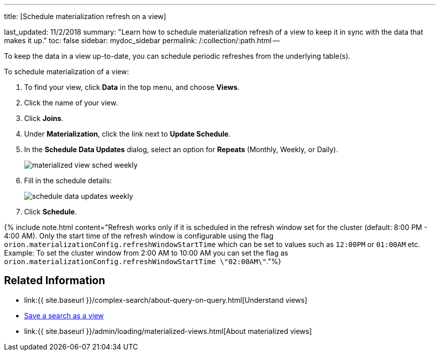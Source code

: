 '''

title: [Schedule materialization refresh on a view]

last_updated: 11/2/2018 summary: "Learn how to schedule materialization refresh of a view to keep it in sync with the data that makes it up." toc: false sidebar: mydoc_sidebar permalink: /:collection/:path.html --

To keep the data in a view up-to-date, you can schedule periodic refreshes from the underlying table(s).

To schedule materialization of a view:

. To find your view, click *Data* in the top menu, and choose *Views*.
. Click the name of your view.
. Click *Joins*.
. Under *Materialization*, click the link next to *Update Schedule*.
. In the *Schedule Data Updates* dialog, select an option for *Repeats* (Monthly, Weekly, or Daily).
+
image::{{ site.baseurl }}/images/materialized-view-sched-weekly.png[]

. Fill in the schedule details:
+
image::{{ site.baseurl }}/images/schedule-data-updates-weekly.png[]

. Click *Schedule*.

{% include note.html content="Refresh works only if it is scheduled in the refresh window set for the cluster (default: 8:00 PM - 4:00 AM).
Only the start time of the refresh window is configurable using the flag `orion.materializationConfig.refreshWindowStartTime` which can be set to values such as `12:00PM` or `01:00AM` etc.
Example: To set the cluster window from 2:00 AM to 10:00 AM you can set the flag as `orion.materializationConfig.refreshWindowStartTime \"02:00AM\"`."%}

== Related Information

* link:{{ site.baseurl }}/complex-search/about-query-on-query.html[Understand views]
* xref:searches-views.adoc[Save a search as a view]
* link:{{ site.baseurl }}/admin/loading/materialized-views.html[About materialized views]
